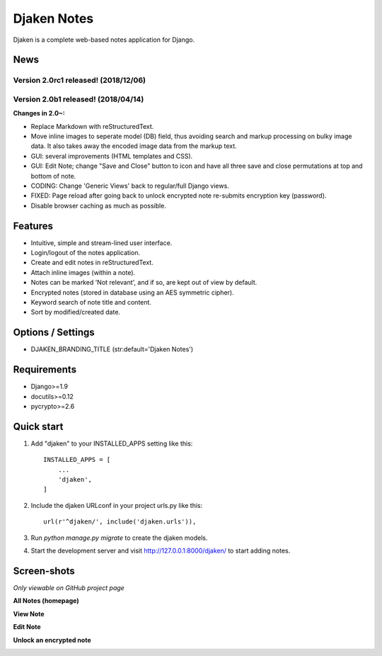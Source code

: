 Djaken Notes
============

Djaken is a complete web-based notes application for Django.


News
----

Version 2.0rc1 released! (2018/12/06)
^^^^^^^^^^^^^^^^^^^^^^^^^^^^^^^^^^^^

Version 2.0b1 released! (2018/04/14)
^^^^^^^^^^^^^^^^^^^^^^^^^^^^^^^^^^^^

**Changes in 2.0~:**

- Replace Markdown with reStructuredText.
- Move inline images to seperate model (DB) field, 
  thus avoiding search and markup processing on bulky image data. 
  It also takes away the encoded image data from the markup text.
- GUI: several improvements (HTML templates and CSS).
- GUI: Edit Note; change "Save and Close" button to icon and have all three 
  save and close permutations at top and bottom of note.
- CODING: Change 'Generic Views' back to regular/full Django views.
- FIXED: Page reload after going back to unlock encrypted note re-submits 
  encryption key (password).
- Disable browser caching as much as possible.


Features
--------

- Intuitive, simple and stream-lined user interface.
- Login/logout of the notes application.
- Create and edit notes in reStructuredText.
- Attach inline images (within a note).
- Notes can be marked 'Not relevant', and if so, are kept out of view by default.
- Encrypted notes (stored in database using an AES symmetric cipher).
- Keyword search of note title and content.
- Sort by modified/created date.


Options / Settings
------------------

- DJAKEN_BRANDING_TITLE (str:default='Djaken Notes')


Requirements
------------

- Django>=1.9
- docutils>=0.12
- pycrypto>=2.6


Quick start
-----------

1. Add "djaken" to your INSTALLED_APPS setting like this::

    INSTALLED_APPS = [
        ...
        'djaken',
    ]

2. Include the djaken URLconf in your project urls.py like this::

    url(r'^djaken/', include('djaken.urls')),

3. Run `python manage.py migrate` to create the djaken models.

4. Start the development server and visit http://127.0.0.1:8000/djaken/
   to start adding notes.


Screen-shots
------------

*Only viewable on GitHub project page*

**All Notes (homepage)**

.. image:: screenshots/djaken-all_notes-1.png

**View Note**

.. image:: screenshots/djaken-view_note-2.png

**Edit Note**

.. image:: screenshots/djaken-edit_note-2.png

**Unlock an encrypted note**

.. image:: screenshots/djaken-unlock_note-2.png
